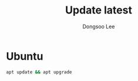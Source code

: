 #+TITLE: Update latest
#+AUTHOR: Dongsoo Lee
#+EMAIL: dongsoolee8@gmail.com

* Ubuntu
#+NAME: ubuntu-update
#+BEGIN_SRC sh
apt update && apt upgrade
#+END_SRC

